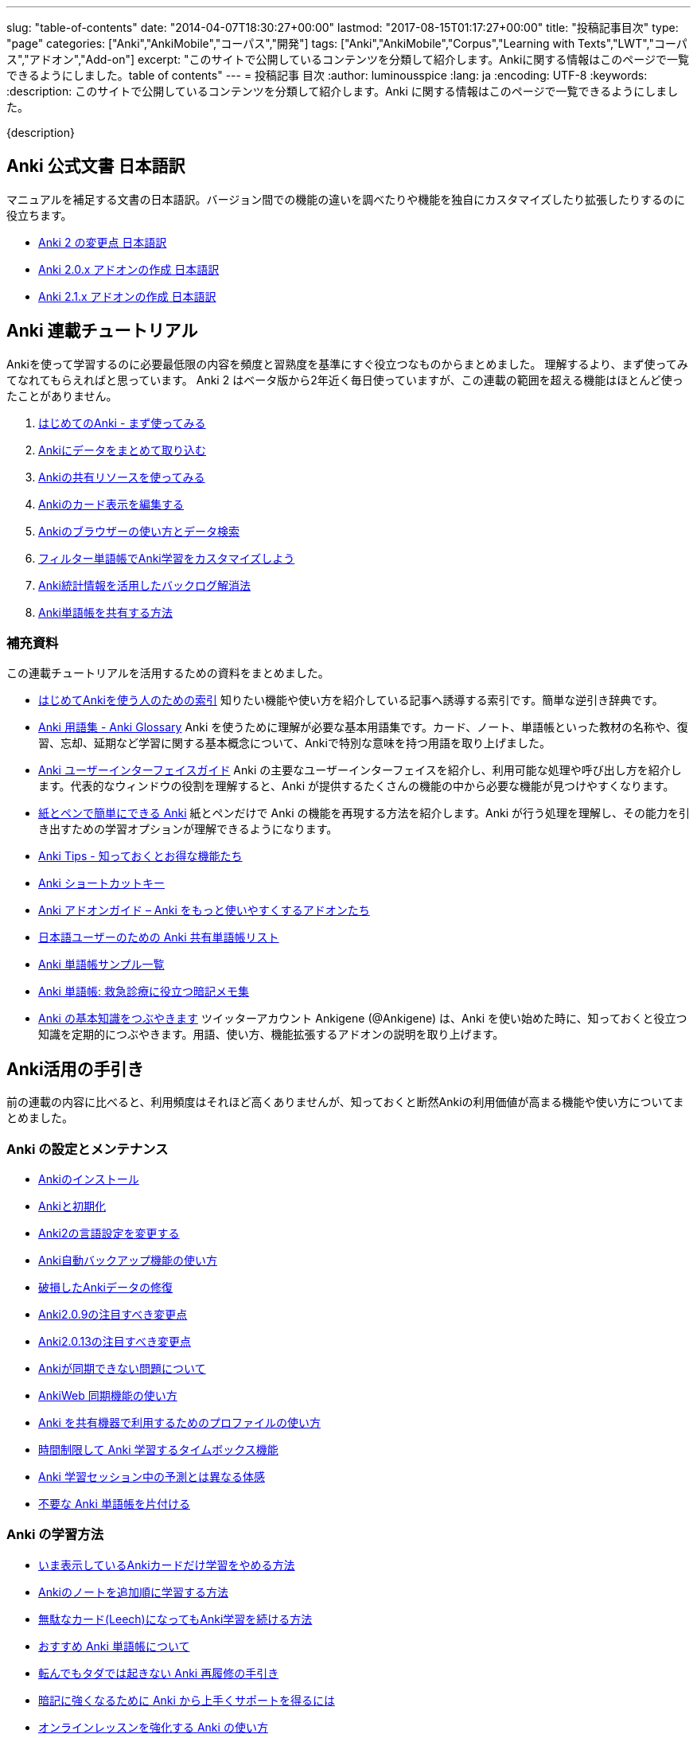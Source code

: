 ---
slug: "table-of-contents"
date: "2014-04-07T18:30:27+00:00"
lastmod: "2017-08-15T01:17:27+00:00"
title: "投稿記事目次"
type: "page"
categories: ["Anki","AnkiMobile","コーパス","開発"]
tags: ["Anki","AnkiMobile","Corpus","Learning with Texts","LWT","コーパス","アドオン","Add-on"]
excerpt: "このサイトで公開しているコンテンツを分類して紹介します。Ankiに関する情報はこのページで一覧できるようにしました。table of contents"
---
= 投稿記事 目次
:author: luminousspice
:lang: ja
:encoding: UTF-8
:keywords:
:description: このサイトで公開しているコンテンツを分類して紹介します。Anki に関する情報はこのページで一覧できるようにしました。

////
http://rs.luminousspice.com/table-of-contents/
////

{description}

== Anki 公式文書 日本語訳

マニュアルを補足する文書の日本語訳。バージョン間での機能の違いを調べたりや機能を独自にカスタマイズしたり拡張したりするのに役立ちます。

* link:/changeinanki2/[Anki 2 の変更点 日本語訳] 
* link:/anki2addons/[Anki 2.0.x アドオンの作成 日本語訳] 
* link:/ankiaddons21/[Anki 2.1.x アドオンの作成 日本語訳] 

== Anki 連載チュートリアル

Ankiを使って学習するのに必要最低限の内容を頻度と習熟度を基準にすぐ役立つなものからまとめました。
理解するより、まず使ってみてなれてもらえればと思っています。
Anki 2 はベータ版から2年近く毎日使っていますが、この連載の範囲を超える機能はほとんど使ったことがありません。

. link:/how-to-anki/[はじめてのAnki - まず使ってみる] 
. link:/how-to-import/[Ankiにデータをまとめて取り込む] 
. link:/how-to-use-shared-resources/[Ankiの共有リソースを使ってみる] 
. link:/how-to-edit-cards/[Ankiのカード表示を編集する] 
. link:/browser-overview/[Ankiのブラウザーの使い方とデータ検索] 
. link:/how-to-customize-learning/[フィルター単語帳でAnki学習をカスタマイズしよう] 
. link:/reduce-anki-backlog-with-stats/[Anki統計情報を活用したバックログ解消法] 
. link:/how-to-share-anki-decks/[Anki単語帳を共有する方法] 

=== 補充資料

この連載チュートリアルを活用するための資料をまとめました。

* link:/index-how-to-anki/[はじめてAnkiを使う人のための索引]
知りたい機能や使い方を紹介している記事へ誘導する索引です。簡単な逆引き辞典です。

* link:/anki_glossary/[Anki 用語集 - Anki Glossary]
Anki を使うために理解が必要な基本用語集です。カード、ノート、単語帳といった教材の名称や、復習、忘却、延期など学習に関する基本概念について、Ankiで特別な意味を持つ用語を取り上げました。

* link:/anki-gui-guide/[Anki ユーザーインターフェイスガイド]
Anki の主要なユーザーインターフェイスを紹介し、利用可能な処理や呼び出し方を紹介します。代表的なウィンドウの役割を理解すると、Anki が提供するたくさんの機能の中から必要な機能が見つけやすくなります。

* link:/pen-and-paper-anki/[紙とペンで簡単にできる Anki]
紙とペンだけで Anki の機能を再現する方法を紹介します。Anki が行う処理を理解し、その能力を引き出すための学習オプションが理解できるようになります。

* link:/anki-tips/[Anki Tips - 知っておくとお得な機能たち]
* link:/anki-shortcuts/[Anki ショートカットキー] 
* link:/anki-addons-guide/[Anki アドオンガイド – Anki をもっと使いやすくするアドオンたち]
* link:/shared-deck-list-in-japanese/[日本語ユーザーのための Anki 共有単語帳リスト]
* link:/sample-decks/[Anki 単語帳サンプル一覧]
* link:/ems-mnemonics/[Anki 単語帳: 救急診療に役立つ暗記メモ集]


* link:/ankigene-bot-guide/[Anki の基本知識をつぶやきます]
ツイッターアカウント Ankigene (@Ankigene) は、Anki を使い始めた時に、知っておくと役立つ知識を定期的につぶやきます。用語、使い方、機能拡張するアドオンの説明を取り上げます。


== Anki活用の手引き

前の連載の内容に比べると、利用頻度はそれほど高くありませんが、知っておくと断然Ankiの利用価値が高まる機能や使い方についてまとめました。

=== Anki の設定とメンテナンス

* link:/install_anki/[Ankiのインストール] 
* link:/anki_reset/[Ankiと初期化] 
* link:/how-to-change-lang/[Anki2の言語設定を変更する] 
* link:/anki_automatic_backup/[Anki自動バックアップ機能の使い方] 
* link:/restore_corrupt_data/[破損したAnkiデータの修復] 
* link:/changes-in-anki209/[Anki2.0.9の注目すべき変更点] 
* link:/changes-in-anki2013/[Anki2.0.13の注目すべき変更点] 
* link:/anki-fail-to-sync/[Ankiが同期できない問題について] 
* link:/how-to-sync-with-ankiweb/[AnkiWeb 同期機能の使い方]
* link:/how-to-use-profile/[Anki を共有機器で利用するためのプロファイルの使い方]
* link:/anki-timebox-time-limit/[時間制限して Anki 学習するタイムボックス機能]
* link:/study-session-with-the-unexpected/[Anki 学習セッション中の予測とは異なる体感]
* link:/hide-unused-anki-deck/[不要な Anki 単語帳を片付ける]

=== Anki の学習方法

* link:/how-to-suspend-this-card/[いま表示しているAnkiカードだけ学習をやめる方法] 
* link:/learn_in_original_sequence/[Ankiのノートを追加順に学習する方法] 
* link:/management_of_leeches/[無駄なカード(Leech)になってもAnki学習を続ける方法]
* link:/suitable-deck/[おすすめ Anki 単語帳について]
* link:/anki-restore-guide/[転んでもタダでは起きない Anki 再履修の手引き]
* link:/learn-with-anki/[暗記に強くなるために Anki から上手くサポートを得るには]
* link:/reinforce-online-lesson-with-anki/[オンラインレッスンを強化する Anki の使い方]

=== Anki の教材作成

* link:/how-to-choose-notetype/[Ankiのノートタイプの選び方] 
* link:/type_answer/[Anki解答キー入力機能の使い方] 
* link:/cloze-deletion/[Ankiにおける空欄補充問題の作り方] 
* link:/hint_field/[Ankiのカードにヒントを付ける方法] 
* link:/cardtype/[Ankiのカードタイプと出題方法の増やし方] 
* link:/anki-latex-guide/[Anki ユーザーのための LaTeX 利用ガイド]
* link:/anki-deck-deployment-guide/[Anki 単語帳データ配布ガイド]
* link:/addon-feed-to-anki-for-wotd/[Feed to Anki 毎日英単語のカードを増やせるアドオン]

=== メディアファイルとの連携

* link:/bulk-import-media-files-into-anki/[画像、音声、動画などメディアファイルを Anki へ一括登録]
* link:/audio-stdout-into-anki-for-mac/[Mac で再生中の音声を Anki に直接録音する]
* link:/skype-audio-into-anki-for-mac/[Skype 音声を Anki に録音する]
* link:/mplayer-shortcut-for-anki-video/[Anki の動画再生に使えるショートカットキー]
* link:/html5-on-anki/[HTML5 を利用した Anki カードへのメディアの埋め込み]
* link:/html5controller-on-anki/[Anki カードに埋め込んだ HTML5 Video の速度調整]
* link:/learn-audio-material-with-anki/[Anki を使って音声データ付き書籍の理解を深めよう]
* link:/mpv-on-anki/[Anki のメディアプレイヤーを mpv に取り替える]
* link:/awesometts-preset/[AwesomeTTS プリセットの活用]
* link:/anki-card-from-youtobe-caption/[YouTube の字幕付き動画を活用した Anki カードの作成]
* link:/datauri-on-anki/[Data URI を使って画像を Anki カードに埋め込む]

=== Anki アドオンの作成

* link:/how_to_create_anki_add-ons/[フックを使った Anki アドオンのつくり方]

== iOS ユーザ向け Anki アプリガイダンス

iPhone、iPad、iPod touch ユーザのために Anki の iOS アプリ AnkiMobile Flashcards のスマホの特性を活用した使い方を紹介します。

* link:/ankimobile-survival-guide/[iPhone ユーザーのための AnkiMobile サバイバルガイド]
* link:/how-to-use-ankimobile/[iPhone ユーザーのためのはじめての Anki]
* link:/start-up-anki-for-iphone-users/[iPhone ユーザーのための Anki のゆるい始めかた]
* link:/ankimobile-gui-guide/[AnkiMobile ユーザーインターフェイスガイド]

=== AnkiMobile ノート

AnkiMobile の特定の機能を取り上げてその使い方を説明します。

* link:/how-to-ankimobile-io/[データの入出力について]
* link:/how-to-ankimobile-backup/[自動バックアップ]
* link:/how-to-ankimobile-search/[データ検索]
* link:/how-to-ankimobile-custom-study/[カスタム学習とフィルター単語帳]
* link:/speech-text-on-ankimobile/[iPhone 版 Anki でテキストを読み上げるには]
* link:/how-to-sync-with-ankiweb/[AnkiWeb 同期機能の使い方]
* link:/how-to-use-profile/[Anki を共有機器で利用するためのプロファイルの使い方]
* link:/ankimobile-study-options/[AnkiMobile の学習オプションを最適化する]
* link:/ankimobile-scratchpad-for-handwriting/[手書きのためのスクラッチパッド]
* link:/ankimobile-audio-control/[音声制御アップデート]

== 熟練ユーザー限定 Anki の使いこなし方

連載: Art of Anki では、Anki になれてないと気がつかない、単なる機能の呼び出し方を超えた Anki の使いこなし方を取り上げます。

* link:/how-to-make-anki-decks-sustainable/[長続きする Anki 単語帳の作り方]
* link:/cutting-up-your-anki-backlog/[ためた Anki 復習カードをスライスして消化]
* link:/bias-free-anki-learning/[もっと Anki に集中する使い方]
* link:/anki-learning-with-shared-decks/[Anki 共有単語帳の学び方]
* link:/anki-mastery-calls-for-iphone/[Anki になれた方に iPhone をすすめたい理由]
* link:/anki-basics/[Anki 使いの原点]
* link:/anki-lapse-management/[忘れた Anki カードの出直し方]
* link:/anki-stats-due-forcast/[Anki 復習予測の読み方]
* link:/long-interval-management/[復習が進んだカードの手入れ]
* link:/addon-ease-factor-histogram/[Ease Factor Histogram 単語帳の健全性を診断するアドオン]
* link:/1min-trap-in-anki-learning/[Anki における新規カード一分間トラップの分析]

== 最新 Anki 情報源

http://ankigene.luminousspice.com/[Ankigene] では、ネット上に流通する多くの情報の中から、Anki ユーザーの意欲を活性化するユニークな話題を厳選し、要約して紹介します。(目下、不定期リリース)

== コーパス分析による語彙学習と Anki の活用法

特定分野の専門文書に高頻度に出現する語彙をデータベースから抽出して、効果的に語彙学習する方法を紹介しています。
基本語彙を習得した後に、自分の専門分野に特化した語彙学習の方法をAnkiを使って説明しています。

* link:/frequent-words-in-msdn/[Windows開発者の必修語彙をAnki学習する方法] 
* link:/words-in-msdn/[MSDNの英語 MSDNを情報源として利用できる語彙水準と学習戦略] 
* link:/frequent-words-in-wordpress-codex/[WordPress Codexの英語 WordPress開発者のためのAnki単語帳] 
* link:/frequent-words-in-msdn-magazine-in-10years/[MSDN Magazine過去10年分の頻出語彙からAnki単語帳を作る] 
* link:/words_in_msdn_20130601/[MSDNの英語 1 - "A Modern C++ Library for DirectX Programming" June 2013から] 

== Learning with Texts(LWT) を使ったテキスト購読による語彙学習とAnki活用法

実際のテキスト購読を進めながら、学習語彙を抽出し Anki と連携する方法について紹介しています。

* link:/how_to_lwt_install/[はじめてのLearning with Texts(LWT) インストール] 
* link:/lwt_basics/[はじめてのLWT 基本的な使い方] 
* link:/how_to_export_for_anki/[はじめてのLWT データ出力] 

== その他の話題

本来書くつもりだった普通の個人的なブログの話題です。

* link:/zen-coding-with-mi/[ZenCoding with mi] 
* link:/zencoding-automator-services/[Zencoding Automator Services] 
* link:/japanese-free-programming-books/[日本語で読める Free Programming Books] 
* link:/pelican_with_asciidoc/[静的サイトジェネレータ Pelican で AsciiDoc を使う方法] 
* link:/ipython-notebook-installation-on-macosx/[Mac OS X に IPython Notebook をインストールする場合の注意点]
* link:/hugo-site-search/[Hugo に全文検索を取り付けた]

////
== 更新情報

2014/04/07: 初出

2014/07/15: AnkiMoble についての項目追加

2014/09/01: AnkiWeb についての項目追加

2014/09/08: 学習方法についての項目追加

2014/09/24: 再構成

2015/01/24: 記事追加

2016/01/03: メディアファイルとの連携について項目追加

2016/01/09: Anki ショートカットキーについて項目追加

2016/04/05: Hugo の全文検索について項目追加

2017/02/17: 記事追加
////